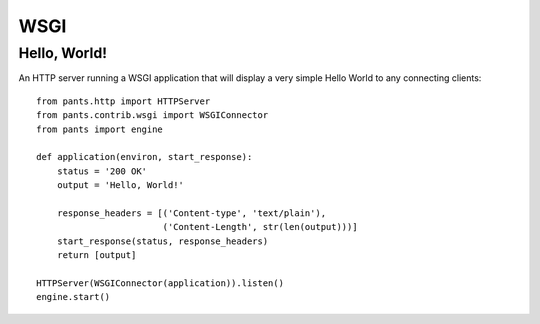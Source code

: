 WSGI
****


Hello, World!
=============

An HTTP server running a WSGI application that will display a very simple
Hello World to any connecting clients::

    from pants.http import HTTPServer
    from pants.contrib.wsgi import WSGIConnector
    from pants import engine

    def application(environ, start_response):
        status = '200 OK'
        output = 'Hello, World!'

        response_headers = [('Content-type', 'text/plain'),
                            ('Content-Length', str(len(output)))]
        start_response(status, response_headers)
        return [output]

    HTTPServer(WSGIConnector(application)).listen()
    engine.start()
